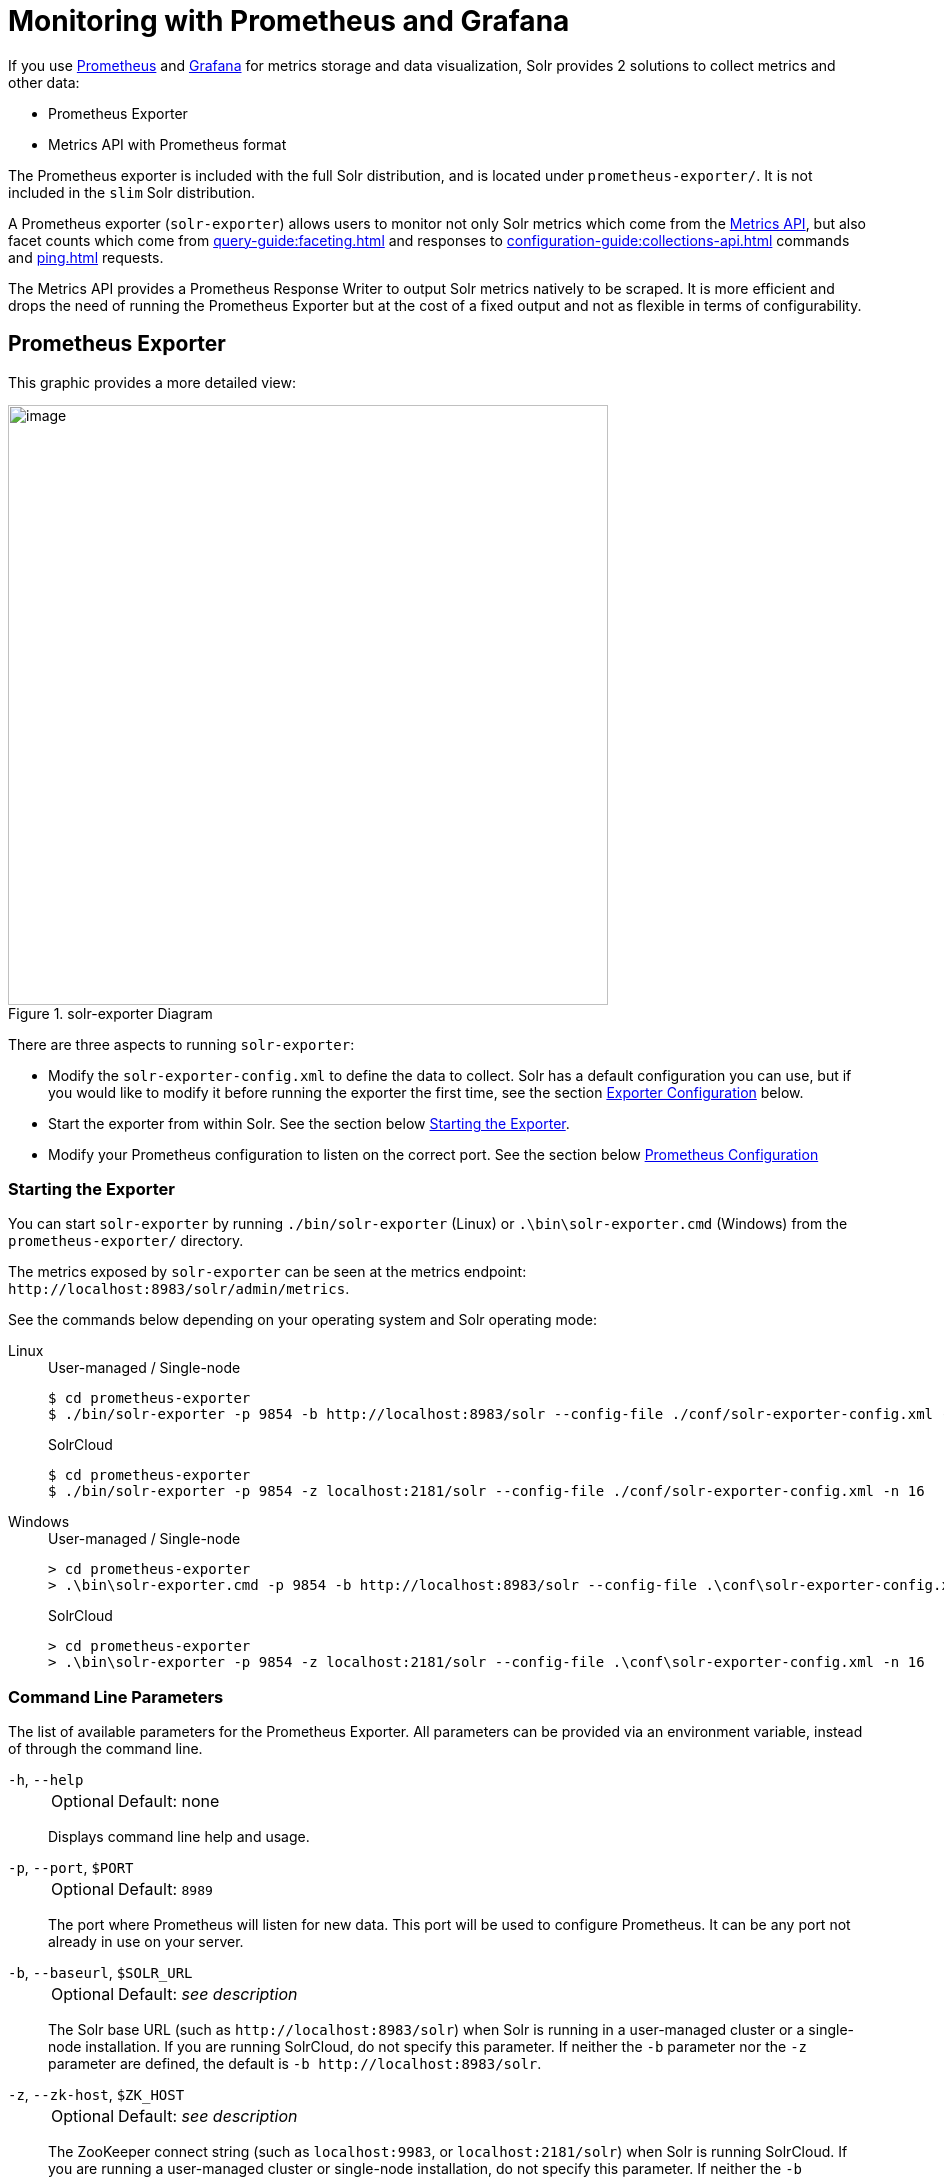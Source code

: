 = Monitoring with Prometheus and Grafana
:tabs-sync-option:
// Licensed to the Apache Software Foundation (ASF) under one
// or more contributor license agreements.  See the NOTICE file
// distributed with this work for additional information
// regarding copyright ownership.  The ASF licenses this file
// to you under the Apache License, Version 2.0 (the
// "License"); you may not use this file except in compliance
// with the License.  You may obtain a copy of the License at
//
//   http://www.apache.org/licenses/LICENSE-2.0
//
// Unless required by applicable law or agreed to in writing,
// software distributed under the License is distributed on an
// "AS IS" BASIS, WITHOUT WARRANTIES OR CONDITIONS OF ANY
// KIND, either express or implied.  See the License for the
// specific language governing permissions and limitations
// under the License.

If you use https://prometheus.io[Prometheus] and https://grafana.com[Grafana] for metrics storage and data visualization, Solr provides 2 solutions to collect metrics and other data:

* Prometheus Exporter
* Metrics API with Prometheus format

The Prometheus exporter is included with the full Solr distribution, and is located under `prometheus-exporter/`.
It is not included in the `slim` Solr distribution.

A Prometheus exporter (`solr-exporter`) allows users to monitor not only Solr metrics which come from the xref:metrics-reporting.adoc#metrics-api[Metrics API], but also facet counts which come from xref:query-guide:faceting.adoc[] and responses to xref:configuration-guide:collections-api.adoc[] commands and xref:ping.adoc[] requests.

The Metrics API provides a Prometheus Response Writer to output Solr metrics natively to be scraped. 
It is more efficient and drops the need of running the Prometheus Exporter but at the cost of a fixed output and not as flexible in terms of configurability.  

== Prometheus Exporter

This graphic provides a more detailed view:

.solr-exporter Diagram
image::monitoring-with-prometheus-and-grafana/solr-exporter-diagram.png[image,width=600]

There are three aspects to running `solr-exporter`:

* Modify the `solr-exporter-config.xml` to define the data to collect.
Solr has a default configuration you can use, but if you would like to modify it before running the exporter the first time, see the section <<Exporter Configuration>> below.
* Start the exporter from within Solr.
See the section below <<Starting the Exporter>>.
* Modify your Prometheus configuration to listen on the correct port.
See the section below <<Prometheus Configuration>>

=== Starting the Exporter
You can start `solr-exporter` by running `./bin/solr-exporter` (Linux) or `.\bin\solr-exporter.cmd` (Windows) from the `prometheus-exporter/` directory.

The metrics exposed by `solr-exporter` can be seen at the metrics endpoint: `\http://localhost:8983/solr/admin/metrics`.

See the commands below depending on your operating system and Solr operating mode:

[tabs#solr-exporter]
======
Linux::
+
====
.User-managed / Single-node
[source,bash]
----
$ cd prometheus-exporter
$ ./bin/solr-exporter -p 9854 -b http://localhost:8983/solr --config-file ./conf/solr-exporter-config.xml -n 8
----

.SolrCloud
[source,bash]
----
$ cd prometheus-exporter
$ ./bin/solr-exporter -p 9854 -z localhost:2181/solr --config-file ./conf/solr-exporter-config.xml -n 16
----
====

Windows::
+
====
.User-managed / Single-node
[source,text]
----
> cd prometheus-exporter
> .\bin\solr-exporter.cmd -p 9854 -b http://localhost:8983/solr --config-file .\conf\solr-exporter-config.xml -n 8
----

.SolrCloud
[source,text]
----
> cd prometheus-exporter
> .\bin\solr-exporter -p 9854 -z localhost:2181/solr --config-file .\conf\solr-exporter-config.xml -n 16
----
====
======

=== Command Line Parameters

The list of available parameters for the Prometheus Exporter.
All parameters can be provided via an environment variable, instead of through the command line.

`-h`, `--help`::
+
[%autowidth,frame=none]
|===
|Optional |Default: none
|===
+
Displays command line help and usage.

`-p`, `--port`, `$PORT`::
+
[%autowidth,frame=none]
|===
|Optional |Default: `8989`
|===
+
The port where Prometheus will listen for new data.
This port will be used to configure Prometheus.
It can be any port not already in use on your server.

`-b`, `--baseurl`, `$SOLR_URL`::
+
[%autowidth,frame=none]
|===
|Optional |Default: _see description_
|===
+
The Solr base URL (such as `\http://localhost:8983/solr`) when Solr is running in a user-managed cluster or a single-node installation.
If you are running SolrCloud, do not specify this parameter.
If neither the `-b` parameter nor the `-z` parameter are defined, the default is `-b \http://localhost:8983/solr`.

`-z`, `--zk-host`, `$ZK_HOST`::
+
[%autowidth,frame=none]
|===
|Optional |Default: _see description_
|===
+
The ZooKeeper connect string (such as `localhost:9983`, or `localhost:2181/solr`) when Solr is running SolrCloud.
If you are running a user-managed cluster or single-node installation, do not specify this parameter.
If neither the `-b` parameter nor the `-z` parameter are defined, the `-b` parameter default is used.

`--config-file`, `$CONFIG_FILE`::
+
[%autowidth,frame=none]
|===
|Optional |Default: `prometheus-exporter/conf/solr-exporter-config.xml`
|===
+
The path to the configuration file that defines the Solr metrics to read.

`-n`, `--num-threads`, `$NUM_THREADS`::
+
[%autowidth,frame=none]
|===
|Optional |Default: `1`
|===
+
The number of threads.
The `solr-exporter` creates thread pools for requests to Solr.
Request latency can be improved by increasing the number of threads.

`--scrape-interval`, `$SCRAPE_INTERVAL`::
+
[%autowidth,frame=none]
|===
|Optional |Default: `60` seconds
|===
+
The number of seconds between collecting metrics from Solr.
The `solr-exporter` collects metrics from Solr every few seconds controlled by this setting.
These metrics are cached and returned regardless of how frequently prometheus is configured to pull metrics from this tool.
The freshness of the metrics can be improved by reducing the scrape interval but do not set it to a very low value because metrics collection can be expensive and can execute arbitrary searches to ping Solr.

`-i`, `--cluster-id`, `$CLUSTER_ID`::
+
[%autowidth,frame=none]
|===
|Optional |Default: _see description_
|===
+
A unique ID for the cluster to monitor. This ID will be added to all metrics as a label `cluster_id` and can be used as a filter in the Grafana dashboard if you operate multiple Solr clusters reporting to the same Prometheus instance. If this option is omitted, a hash of the `baseUrl` or `zkHost` will be used as ID by default.

`-u`, `--credentials`, `$CREDENTIALS`::
+
[%autowidth,frame=none]
|===
|Optional |Default: none
|===
+
Specify the credentials in the format `username:password`. Example: `--credentials solr:SolrRocks`.


`-ssl`, `--ssl-enabled`, `$SSL_ENABLED`::
+
[%autowidth,frame=none]
|===
|Optional |Default: false
|===
+

Enable mTLS connection to Solr. Expects following env variables: SOLR_SSL_KEY_STORE, SOLR_SSL_KEY_STORE_PASSWORD, SOLR_SSL_TRUST_STORE, SOLR_SSL_TRUST_STORE_PASSWORD. Example: `--ssl-enabled`
The environment variables are the same that Solr uses to enable mTLS.

=== Environment Variable Options

The `./bin` scripts provided with the Prometheus Exporter support the use of custom java options through the following environment variables:

`JAVA_HEAP`::
+
[%autowidth,frame=none]
|===
|Optional |Default: `512m`
|===
+
Sets the initial (`Xms`) and max (`Xmx`) Java heap size.

`JAVA_MEM`::
+
[%autowidth,frame=none]
|===
|Optional |Default: none
|===
+
Custom java memory settings (e.g., `-Xms1g -Xmx2g`).
This is ignored if `JAVA_HEAP` is provided.

`GC_TUNE`::
+
[%autowidth,frame=none]
|===
|Optional |Default: `-XX:+UseG1GC`
|===
+
Custom Java garbage collection settings.

`JAVA_OPTS`::
+
[%autowidth,frame=none]
|===
|Optional |Default: none
|===
+
Extra JVM options.

`ZK_CREDS_AND_ACLS`::
+
[%autowidth,frame=none]
|===
|Optional |Default: none
|===
+
Credentials for connecting to a ZooKeeper host that is protected with ACLs.
For more information on what to include in this variable, refer to the section xref:zookeeper-access-control.adoc#zookeeper-acls-in-solr-cli[ZooKeeper ACLs in Solr CLI] or the example <<getting-metrics-from-a-secured-solrcloud>> below.

`CLASSPATH_PREFIX`::
+
[%autowidth,frame=none]
|===
|Optional |Default: none
|===
+
Location of extra libraries to load when starting the `solr-exporter`.

All <<command-line-parameters>> are able to be provided via environment variables when using the `./bin` scripts.

=== Getting Metrics from a Secured SolrCloud

Your SolrCloud security configuration can be injected into `solr-exporter` using environment variables in a fashion similar to other clients using xref:solrj.adoc[].
This is possible because the main script picks up <<Environment Variable Options>> and passes them on to the Java process.

The following example assumes a SolrCloud instance secured by xref:basic-authentication-plugin.adoc[], xref:enabling-ssl.adoc[SSL] and xref:zookeeper-access-control.adoc[].

Suppose you have a file `basicauth.properties` with the Solr Basic-Auth credentials:

----
httpBasicAuthUser=myUser
httpBasicAuthPassword=myPassword
----

Then you can start the Exporter as follows (Linux).

[source,bash]
----
$ cd prometheus-exporter
$ export JAVA_OPTS="-Djavax.net.ssl.trustStore=truststore.p12 -Djavax.net.ssl.trustStorePassword=truststorePassword -Dsolr.httpclient.builder.factory=org.apache.solr.client.solrj.impl.PreemptiveBasicAuthClientBuilderFactory -Dsolr.httpclient.config=basicauth.properties"
$ export ZK_CREDS_AND_ACLS="-DzkCredentialsProvider=org.apache.solr.common.cloud.VMParamsSingleSetCredentialsDigestZkCredentialsProvider -DzkDigestUsername=readonly-user -DzkDigestPassword=zkUserPassword"
$ export CLASSPATH_PREFIX="../server/solr-webapp/webapp/WEB-INF/lib/commons-codec-1.11.jar"
$ ./bin/solr-exporter -p 9854 -z zk1:2181,zk2:2181,zk3:2181 --config-file ./conf/solr-exporter-config.xml -n 16
----

NOTE:: The Exporter needs the `commons-codec` library for SSL/BasicAuth, but does not bring it.
Therefore the example reuses it from the Solr web app.
Of course, you can use a different source.

=== Exporter Configuration
The configuration for the `solr-exporter` defines the data to get from Solr.
This includes the metrics, but can also include queries to the PingRequestHandler, the Collections API, and a query to any query request handler.

A default example configuration is in `prometheus-exporter/conf/solr-exporter-config.xml`.
Below is a slightly shortened version of it:

[source,xml]
----
<config>

  <rules>

    <ping>
      <lst name="request">
        <lst name="query">
          <str name="path">/admin/ping</str>
        </lst>
        <arr name="jsonQueries">
          <str>
            . as $object | $object |
            (if $object.status == "OK" then 1.0 else 0.0 end) as $value |
            {
              name         : "solr_ping",
              type         : "GAUGE",
              help         : "See following URL: https://solr.apache.org/guide/solr/latest/deployment-guide/ping.html",
              label_names  : [],
              label_values : [],
              value        : $value
            }
          </str>
        </arr>
      </lst>
    </ping>

    <metrics>
      <lst name="request">
        <lst name="query">
          <str name="path">/admin/metrics</str>
          <lst name="params">
            <str name="group">all</str>
            <str name="type">all</str>
            <str name="prefix"></str>
            <str name="property"></str>
          </lst>
        </lst>
        <arr name="jsonQueries">
          <!--
            jetty metrics
          -->
          <str>
            .metrics["solr.jetty"] | to_entries | .[] | select(.key | startswith("org.eclipse.jetty.server.handler.DefaultHandler")) | select(.key | endswith("xx-responses")) as $object |
            $object.key | split(".") | last | split("-") | first as $status |
            $object.value.count as $value |
            {
            name         : "solr_metrics_jetty_response_total",
            type         : "COUNTER",
            help         : "See following URL: https://solr.apache.org/guide/solr/latest/deployment-guide/metrics-reporting.html",
            label_names  : ["status"],
            label_values : [$status],
            value        : $value
            }
          </str>
...
        </arr>
      </lst>
    </metrics>

    <collections>
      <lst name="request">
        <lst name="query">
          <str name="path">/admin/collections</str>
          <lst name="params">
            <str name="action">CLUSTERSTATUS</str>
          </lst>
        </lst>
        <arr name="jsonQueries">
          <str>
            .cluster.live_nodes | length as $value|
            {
              name         : "solr_collections_live_nodes",
              type         : "GAUGE",
              help         : "See following URL: https://solr.apache.org/guide/solr/latest/deployment-guide/cluster-node-management.html#clusterstatus",
              label_names  : [],
              label_values : [],
              value        : $value
            }
          </str>
...
        </arr>
      </lst>
    </collections>

    <search>
      <lst name="request">
        <lst name="query">
          <str name="collection">collection1</str>
          <str name="path">/select</str>
          <lst name="params">
            <str name="q">*:*</str>
            <str name="start">0</str>
            <str name="rows">0</str>
            <str name="json.facet">
              {
                category: {
                  type: terms,
                  field: cat
                }
              }
            </str>
          </lst>
        </lst>
        <arr name="jsonQueries">
          <str>
            .facets.category.buckets[] as $object |
            $object.val as $term |
            $object.count as $value |
            {
              name         : "solr_facets_category",
              type         : "GAUGE",
              help         : "Category facets",
              label_names  : ["term"],
              label_values : [$term],
              value        : $value
            }
          </str>
        </arr>
      </lst>
    </search>

  </rules>

</config>
----

=== Configuration Tags and Elements
The `solr-exporter` works by making a request to Solr according to the definitions in the configuration file, scraping the response, and converting it to a JSON structure Prometheus can understand.
The configuration file defines the elements to request, how to scrape them, and where to place the extracted data in the JSON template.

The `solr-exporter` configuration file always starts and closes with two simple elements:

[source,xml]
----
<config>
  <rules>

  </rules>
</config>
----

Between these elements, the data the `solr-exporter` should request is defined.
There are several possible types of requests to make:

[horizontal]
`<ping>`:: Scrape the response to a xref:ping.adoc[] request.
`<metrics>`:: Scrape the response to a xref:metrics-reporting.adoc#metrics-api[Metrics API] request.
`<collections>`:: Scrape the response to a xref:configuration-guide:collections-api.adoc[] request.
`<search>`:: Scrape the response to a xref:query-guide:query-syntax-and-parsers.adoc[query] request.

Within each of these types, we need to define the query and how to work with the response.
To do this, we define two additional elements:

`<query>`::
Defines the query parameter(s) used for the request.
This section uses several additional properties to define your query:

`collection`:::
+
[%autowidth,frame=none]
|===
|Optional |Default: none
|===
+
The collection to issue the query against.
Only used with SolrCloud clusters.

`core`:::
+
[%autowidth,frame=none]
|===
|Optional |Default: none
|===
+
The core to issue the query against.
Only used with user-managed clusters or single-node installations.

`path`:::
+
[%autowidth,frame=none]
|===
|Optional |Default: none
|===
+
The path to the query endpoint where the request will be sent.
Examples include `admin/metrics` or `/select` or `admin/collections`.

`params`:::
+
[%autowidth,frame=none]
|===
|Optional |Default: none
|===
+
Additional query parameters.
These will vary depending on the request type and the endpoint.
For example, if using the Metrics endpoint, you can add parameters to limit the query to a certain group and/or prefix.
If you're using the Collections API, the command you want to use would be a parameter.

`<jsonQueries>`::
This is an array that defines one or more JSON Queries in jq syntax.
For more details about how to structure these queries, see https://stedolan.github.io/jq/manual/[the jq user manual].
+
A jq query has to output JSON in the following format:
+
[source,json]
----
{
  "name": "solr_ping",
  "type": "GAUGE",
  "help": "See following URL: https://solr.apache.org/guide/solr/latest/deployment-guide/ping.html",
  "label_names": ["base_url","core"],
  "label_values": ["http://localhost:8983/solr","collection1"],
  "value": 1.0
}
----

See the section <<Exposition Format>> below for information about what information should go into each property, and an example of how the above example is translated for Prometheus.

=== Exposition Format

The `solr-exporter` converts the JSON to the following exposition format:

[source,plain]
----
# TYPE <name> <type>
# HELP <name> <help>
<name>{<label_names[0]>=<label_values[0]>,<label_names[1]>=<labelvalues[1]>,...} <value>
----

The following parameters should be set:

`name`::
The metric name to set.
For more details, see https://prometheus.io/docs/practices/naming/[Prometheus naming best practices].

`type`::
The type of the metric, can be `COUNTER`, `GAUGE`, `SUMMARY`, `HISTOGRAM` or `UNTYPED`.
For more details, see https://prometheus.io/docs/concepts/metric_types/[Prometheus metric types].

`help`::
Help text for the metric.

`label_names`::
Label names for the metric.
For more details, see https://prometheus.io/docs/practices/naming/[Prometheus naming best practices].

`label_values`::
Label values for the metric.
For more details, see https://prometheus.io/docs/practices/naming/[Prometheus naming best practices].

`value`::
Value for the metric.
Value must be set to Double type.

For example, `solr-exporter` converts the JSON in the previous section to the following:

[source,plain]
----
# TYPE solr_ping gauge
# HELP solr_ping See following URL: https://solr.apache.org/guide/solr/latest/deployment-guide/ping.html
solr_ping{base_url="http://localhost:8983/solr",core="collection1"} 1.0
----

=== Prometheus Configuration

Prometheus is a separate server that you need to download and deploy.
More information can be found at the Prometheus https://prometheus.io/docs/prometheus/latest/getting_started/[Getting Started] page.

In order for Prometheus to know about the `solr-exporter`, the listen address must be added to the Prometheus server's `prometheus.yml` configuration file, as in this example:

[source,plain]
----
scrape_configs:
  - job_name: 'solr'
    static_configs:
      - targets: ['localhost:9854']
----

If you already have a section for `scrape_configs`, you can add the `job_name` and other values in the same section.

When you apply the settings to Prometheus, it will start to pull Solr's metrics from `solr-exporter`.

You can test that the Prometheus server, `solr-exporter`, and Solr are working together by browsing to http://localhost:9090 and
doing a query for `solr_ping` metric in the Prometheus GUI:

.Prometheus Solr Ping expression
image::monitoring-with-prometheus-and-grafana/prometheus-solr-ping.png[image,width=800]

=== Sample Grafana Dashboard

To use Grafana for visualization, it must be downloaded and deployed separately.
More information can be found on the Grafana https://grafana.com/docs/grafana/latest/[Documentation] site.
Grafana consumes data from many sources, including the Prometheus server that you previously set up.

A Grafana sample dashboard is provided in the following JSON file: `prometheus-exporter/conf/grafana-solr-dashboard.json`.
You can place this with your other Grafana dashboard configurations and modify it as necessary depending on any customization you've done for the `solr-exporter` configuration.

TIP: You can directly import the Solr dashboard https://grafana.com/grafana/dashboards/12456[via grafana.com] by using the Import function with the dashboard id `12456`.

This screenshot shows what it might look like:

.Grafana Dashboard
image::monitoring-with-prometheus-and-grafana/grafana-solr-dashboard.png[image,width=800]

== Metrics API with Prometheus format

Prometheus Metrics are available natively directly from Solr by leveraging the Metrics API and setting `wt` parameter to `prometheus`:

[source,text]
localhost:8983/solr/admin/metrics?wt=prometheus

The Metrics API with the `prometheus` parameter does not provide any configurability and the Prometheus output is fixed. 
Any metrics aggregations and/or filtering must be done on Grafana or the Prometheus server.

=== Prometheus Configuration

Like the Prometheus Exporter, the `prometheus.yml` needs to be configurated for the Prometheus Server to ingest metrics. 
The difference is it must instead scrape the Metrics API with the `wt=prometheus` parameter directly from each host/port Solr is running on as in this example:

[source,plain]
----
scrape_configs:
  - job_name: 'solr'
    metrics_path: "/solr/admin/metrics"
    static_configs:
      - targets: ['localhost:8983', 'localhost:7574']
    params:
      wt: ['prometheus']
----
